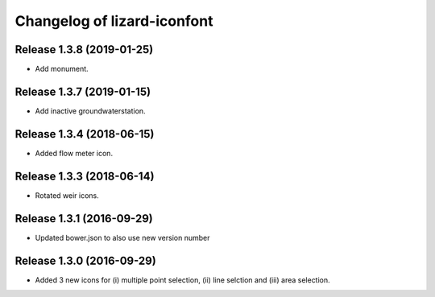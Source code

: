 Changelog of lizard-iconfont
============================


Release 1.3.8 (2019-01-25)
-------------------------------

- Add monument.


Release 1.3.7 (2019-01-15)
-------------------------------

- Add inactive groundwaterstation.


Release 1.3.4 (2018-06-15)
-------------------------------

- Added flow meter icon.


Release 1.3.3 (2018-06-14)
-------------------------------

- Rotated weir icons.


Release 1.3.1 (2016-09-29)
--------------------------

- Updated bower.json to also use new version number


Release 1.3.0 (2016-09-29)
--------------------------

- Added 3 new icons for (i) multiple point selection, (ii) line selction and
  (iii) area selection.